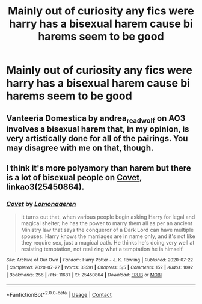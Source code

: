 #+TITLE: Mainly out of curiosity any fics were harry has a bisexual harem cause bi harems seem to be good

* Mainly out of curiosity any fics were harry has a bisexual harem cause bi harems seem to be good
:PROPERTIES:
:Author: Gaidhlig_allt
:Score: 4
:DateUnix: 1599592337.0
:DateShort: 2020-Sep-08
:FlairText: Request
:END:

** Vanteeria Domestica by andrea_readwolf on AO3 involves a bisexual harem that, in my opinion, is very artistically done for all of the pairings. You may disagree with me on that, though.
:PROPERTIES:
:Author: kayjayme813
:Score: 1
:DateUnix: 1599596278.0
:DateShort: 2020-Sep-09
:END:


** I think it's more polyamory than harem but there is a lot of bisexual people on [[https://archiveofourown.org/works/25450864/chapters/61728700][Covet]], linkao3(25450864).
:PROPERTIES:
:Author: deixa_carol_mesmo
:Score: 1
:DateUnix: 1599597067.0
:DateShort: 2020-Sep-09
:END:

*** [[https://archiveofourown.org/works/25450864][*/Covet/*]] by [[https://www.archiveofourown.org/users/Lomonaaeren/pseuds/Lomonaaeren][/Lomonaaeren/]]

#+begin_quote
  It turns out that, when various people begin asking Harry for legal and magical shelter, he has the power to marry them all as per an ancient Ministry law that says the conqueror of a Dark Lord can have multiple spouses. Harry knows the marriages are in name only, and it's not like they require sex, just a magical oath. He thinks he's doing very well at resisting temptation, not realizing what a temptation he is himself.
#+end_quote

^{/Site/:} ^{Archive} ^{of} ^{Our} ^{Own} ^{*|*} ^{/Fandom/:} ^{Harry} ^{Potter} ^{-} ^{J.} ^{K.} ^{Rowling} ^{*|*} ^{/Published/:} ^{2020-07-22} ^{*|*} ^{/Completed/:} ^{2020-07-27} ^{*|*} ^{/Words/:} ^{33591} ^{*|*} ^{/Chapters/:} ^{5/5} ^{*|*} ^{/Comments/:} ^{152} ^{*|*} ^{/Kudos/:} ^{1092} ^{*|*} ^{/Bookmarks/:} ^{256} ^{*|*} ^{/Hits/:} ^{11681} ^{*|*} ^{/ID/:} ^{25450864} ^{*|*} ^{/Download/:} ^{[[https://archiveofourown.org/downloads/25450864/Covet.epub?updated_at=1595816902][EPUB]]} ^{or} ^{[[https://archiveofourown.org/downloads/25450864/Covet.mobi?updated_at=1595816902][MOBI]]}

--------------

*FanfictionBot*^{2.0.0-beta} | [[https://github.com/FanfictionBot/reddit-ffn-bot/wiki/Usage][Usage]] | [[https://www.reddit.com/message/compose?to=tusing][Contact]]
:PROPERTIES:
:Author: FanfictionBot
:Score: 0
:DateUnix: 1599597083.0
:DateShort: 2020-Sep-09
:END:
